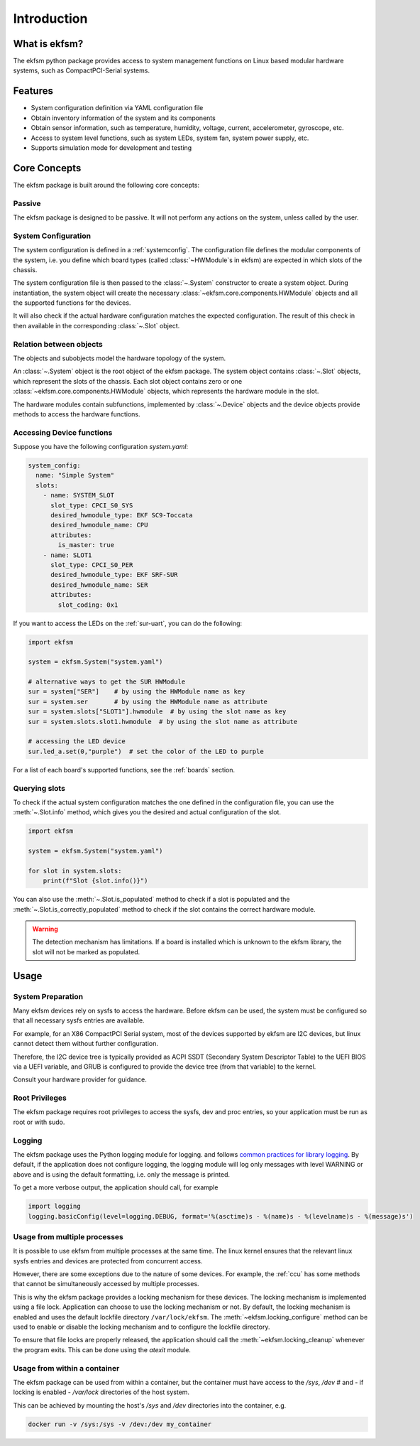 ============
Introduction
============

What is ekfsm?
==============

The ekfsm python package provides access to system management functions on Linux based modular hardware systems,
such as CompactPCI-Serial systems.


Features
========

* System configuration definition via YAML configuration file
* Obtain inventory information of the system and its components
* Obtain sensor information, such as temperature, humidity, voltage, current, accelerometer, gyroscope, etc.
* Access to system level functions, such as system LEDs, system fan, system power supply, etc.
* Supports simulation mode for development and testing


Core Concepts
=============

The ekfsm package is built around the following core concepts:

Passive
-------

The ekfsm package is designed to be passive. It will not perform any actions on the system,
unless called by the user.

System Configuration
--------------------

The system configuration is defined in a :ref:`systemconfig`. The configuration file defines the
modular components of the system, i.e. you define which board types (called :class:`~HWModule`s in ekfsm) are expected in which slots of the chassis.

The system configuration file is then passed to the :class:`~.System` constructor to create a system object.
During instantiation, the system object will create the necessary :class:`~ekfsm.core.components.HWModule` objects and all the
supported functions for the devices.

It will also check if the actual hardware configuration matches the expected configuration. The result
of this check in then available in the corresponding :class:`~.Slot` object.

Relation between objects
------------------------

The objects and subobjects model the hardware topology of the system.

An :class:`~.System` object is the root object of the ekfsm package.
The system object contains :class:`~.Slot` objects, which represent the slots of the chassis.
Each slot object contains zero or one :class:`~ekfsm.core.components.HWModule` objects, which represents the hardware module in the slot.

.. image:: _static/ekfsm_system.drawio.png
   :align: center

The hardware modules contain subfunctions, implemented by :class:`~.Device` objects and the device objects provide
methods to access the hardware functions.

.. image:: _static/devices.drawio.png
   :align: center

Accessing Device functions
--------------------------

Suppose you have the following configuration `system.yaml`:

.. code-block:: yaml

  system_config:
    name: "Simple System"
    slots:
      - name: SYSTEM_SLOT
        slot_type: CPCI_S0_SYS
        desired_hwmodule_type: EKF SC9-Toccata
        desired_hwmodule_name: CPU
        attributes:
          is_master: true
      - name: SLOT1
        slot_type: CPCI_S0_PER
        desired_hwmodule_type: EKF SRF-SUR
        desired_hwmodule_name: SER
        attributes:
          slot_coding: 0x1


If you want to access the LEDs on the :ref:`sur-uart`, you can do the following:

.. code-block:: python

    import ekfsm

    system = ekfsm.System("system.yaml")

    # alternative ways to get the SUR HWModule
    sur = system["SER"]    # by using the HWModule name as key
    sur = system.ser       # by using the HWModule name as attribute
    sur = system.slots["SLOT1"].hwmodule  # by using the slot name as key
    sur = system.slots.slot1.hwmodule  # by using the slot name as attribute

    # accessing the LED device
    sur.led_a.set(0,"purple")  # set the color of the LED to purple

For a list of each board's supported functions, see the :ref:`boards` section.

Querying slots
--------------

To check if the actual system configuration matches the one defined in the configuration file,
you can use the :meth:`~.Slot.info` method, which gives you the
desired and actual configuration of the slot.

.. code-block:: python

    import ekfsm

    system = ekfsm.System("system.yaml")

    for slot in system.slots:
        print(f"Slot {slot.info()}")


You can also use the :meth:`~.Slot.is_populated` method to check if a slot is populated and
the :meth:`~.Slot.is_correctly_populated` method to check if the slot contains the
correct hardware module.

.. warning::
    The detection mechanism has limitations. If a board is installed which is
    unknown to the ekfsm library, the slot will not be marked as populated.


Usage
=====

System Preparation
------------------

Many ekfsm devices rely on sysfs to access the hardware. Before ekfsm can be used,
the system must be configured so that all necessary sysfs entries are available.

For example, for an X86 CompactPCI Serial system, most of the devices supported by ekfsm
are I2C devices, but linux cannot detect them without further configuration.

Therefore, the I2C device tree is typically provided as ACPI SSDT (Secondary System Descriptor Table)
to the UEFI BIOS via a UEFI variable, and GRUB is configured to provide the device tree
(from that variable) to the kernel.

Consult your hardware provider for guidance.

Root Privileges
---------------

The ekfsm package requires root privileges to access the sysfs, dev and proc entries, so your
application must be run as root or with sudo.

Logging
-------

The ekfsm package uses the Python logging module for logging.
and follows `common practices for library logging <https://docs.python.org/3/howto/logging.html#configuring-logging-for-a-library>`_.
By default, if the application does not configure logging, the logging module will log
only messages with level WARNING or above and is using the default formatting, i.e.
only the message is printed.

To get a more verbose output, the application should call, for example

.. code-block:: python

    import logging
    logging.basicConfig(level=logging.DEBUG, format='%(asctime)s - %(name)s - %(levelname)s - %(message)s')


Usage from multiple processes
-----------------------------

It is possible to use ekfsm from multiple processes at the same time. The linux kernel
ensures that the relevant linux sysfs entries and devices are protected from concurrent access.

However, there are some exceptions due to the nature of some devices. For example, the
:ref:`ccu` has some methods that cannot be simultaneously accessed by multiple processes.

This is why the ekfsm package provides a locking mechanism for these devices. The locking mechanism is
implemented using a file lock. Application can choose to use the locking mechanism or not.
By default, the locking mechanism is enabled and uses the default lockfile directory ``/var/lock/ekfsm``.
The :meth:`~ekfsm.locking_configure` method can be used to enable or disable the locking mechanism and
to configure the lockfile directory.

To ensure that file locks are properly released, the application should
call the :meth:`~ekfsm.locking_cleanup` whenever the program exits. This can be done
using the `atexit` module.


Usage from within a container
-----------------------------

The ekfsm package can be used from within a container, but the container must have access to the `/sys`, `/dev` #
and - if locking is enabled - `/var/lock` directories of the host system.

This can be achieved by mounting the host's `/sys` and `/dev` directories into the container, e.g.

.. code-block:: bash

    docker run -v /sys:/sys -v /dev:/dev my_container

